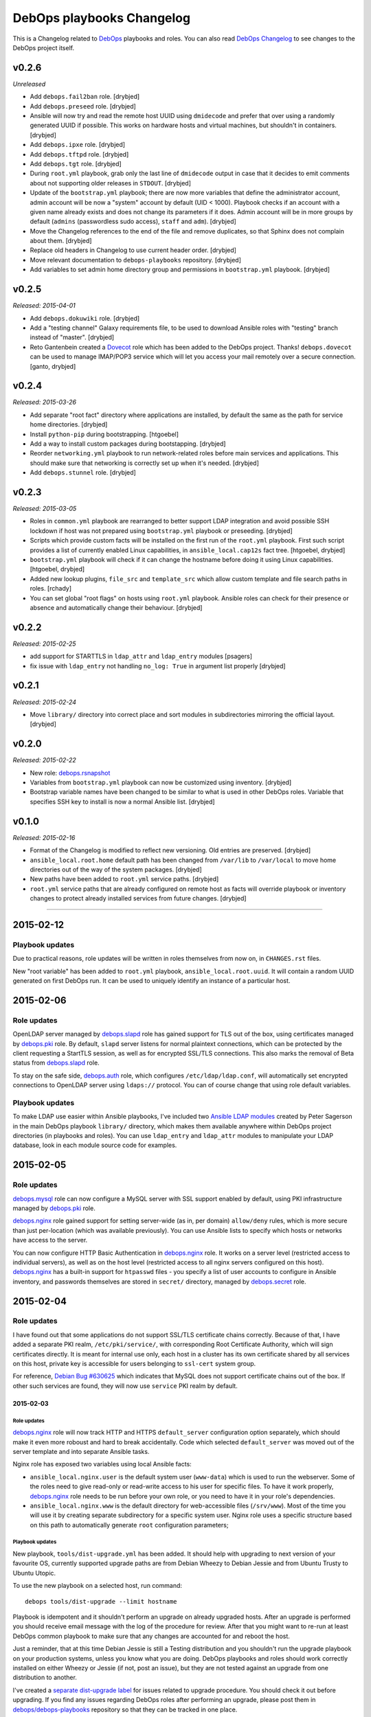 DebOps playbooks Changelog
==========================


This is a Changelog related to DebOps_ playbooks and roles. You can also read
`DebOps Changelog`_ to see changes to the DebOps project itself.

.. _DebOps Changelog: https://github.com/debops/debops/blob/master/CHANGELOG.md


v0.2.6
------

*Unreleased*

- Add ``debops.fail2ban`` role. [drybjed]

- Add ``debops.preseed`` role. [drybjed]

- Ansible will now try and read the remote host UUID using ``dmidecode`` and
  prefer that over using a randomly generated UUID if possible. This works on
  hardware hosts and virtual machines, but shouldn't in containers. [drybjed]

- Add ``debops.ipxe`` role. [drybjed]

- Add ``debops.tftpd`` role. [drybjed]

- Add ``debops.tgt`` role. [drybjed]

- During ``root.yml`` playbook, grab only the last line of ``dmidecode`` output
  in case that it decides to emit comments about not supporting older releases
  in ``STDOUT``. [drybjed]

- Update of the ``bootstrap.yml`` playbook; there are now more variables that
  define the administrator account, admin account will be now a "system"
  account by default (UID < 1000). Playbook checks if an account with a given
  name already exists and does not change its parameters if it does. Admin
  account will be in more groups by default (``admins`` (passwordless sudo
  access), ``staff`` and ``adm``). [drybjed]

- Move the Changelog references to the end of the file and remove duplicates,
  so that Sphinx does not complain about them. [drybjed]

- Replace old headers in Changelog to use current header order. [drybjed]

- Move relevant documentation to ``debops-playbooks`` repository. [drybjed]

- Add variables to set admin home directory group and permissions in
  ``bootstrap.yml`` playbook. [drybjed]

v0.2.5
------

*Released: 2015-04-01*

- Add ``debops.dokuwiki`` role. [drybjed]

- Add a "testing channel" Galaxy requirements file, to be used to download
  Ansible roles with "testing" branch instead of "master". [drybjed]

- Reto Gantenbein created a `Dovecot`_ role which has been added to the DebOps
  project. Thanks! ``debops.dovecot`` can be used to manage IMAP/POP3 service
  which will let you access your mail remotely over a secure connection.
  [ganto, drybjed]

v0.2.4
------

*Released: 2015-03-26*

- Add separate "root fact" directory where applications are installed, by
  default the same as the path for service home directories. [drybjed]

- Install ``python-pip`` during bootstrapping. [htgoebel]

- Add a way to install custom packages during bootstapping. [drybjed]

- Reorder ``networking.yml`` playbook to run network-related roles before main
  services and applications. This should make sure that networking is correctly
  set up when it's needed. [drybjed]

- Add ``debops.stunnel`` role. [drybjed]

v0.2.3
------

*Released: 2015-03-05*

- Roles in ``common.yml`` playbook are rearranged to better support LDAP
  integration and avoid possible SSH lockdown if host was not prepared using
  ``bootstrap.yml`` playbook or preseeding. [drybjed]

- Scripts which provide custom facts will be installed on the first run of
  the ``root.yml`` playbook. First such script provides a list of currently
  enabled Linux capabilities, in ``ansible_local.cap12s`` fact tree.
  [htgoebel, drybjed]

- ``bootstrap.yml`` playbook will check if it can change the hostname before
  doing it using Linux capabilities. [htgoebel, drybjed]

- Added new lookup plugins, ``file_src`` and ``template_src`` which allow
  custom template and file search paths in roles. [rchady]

- You can set global "root flags" on hosts using ``root.yml`` playbook.
  Ansible roles can check for their presence or absence and automatically
  change their behaviour. [drybjed]

v0.2.2
------

*Released: 2015-02-25*

- add support for STARTTLS in ``ldap_attr`` and ``ldap_entry`` modules [psagers]

- fix issue with ``ldap_entry`` not handling ``no_log: True`` in argument list
  properly [drybjed]

v0.2.1
------

*Released: 2015-02-24*

- Move ``library/`` directory into correct place and sort modules in
  subdirectories mirroring the official layout. [drybjed]

v0.2.0
------

*Released: 2015-02-22*

- New role: `debops.rsnapshot`_

- Variables from ``bootstrap.yml`` playbook can now be customized using
  inventory. [drybjed]

- Bootstrap variable names have been changed to be similar to what is used in
  other DebOps roles. Variable that specifies SSH key to install is now
  a normal Ansible list. [drybjed]

v0.1.0
------

*Released: 2015-02-16*

- Format of the Changelog is modified to reflect new versioning. Old entries are
  preserved. [drybjed]

- ``ansible_local.root.home`` default path has been changed from ``/var/lib``
  to ``/var/local`` to move home directories out of the way of the system
  packages. [drybjed]

- New paths have been added to ``root.yml`` service paths. [drybjed]

- ``root.yml`` service paths that are already configured on remote host as facts will
  override playbook or inventory changes to protect already installed services
  from future changes. [drybjed]

****

2015-02-12
----------

Playbook updates
~~~~~~~~~~~~~~~~

Due to practical reasons, role updates will be written in roles themselves from
now on, in ``CHANGES.rst`` files.

New "root variable" has been added to ``root.yml`` playbook,
``ansible_local.root.uuid``. It will contain a random UUID generated on first
DebOps run. It can be used to uniquely identify an instance of a particular
host.


2015-02-06
----------

Role updates
~~~~~~~~~~~~

OpenLDAP server managed by `debops.slapd`_ role has gained support for TLS out
of the box, using certificates managed by `debops.pki`_ role. By default,
``slapd`` server listens for normal plaintext connections, which can be
protected by the client requesting a StartTLS session, as well as for encrypted
SSL/TLS connections. This also marks the removal of Beta status from
`debops.slapd`_ role.

To stay on the safe side, `debops.auth`_ role, which configures
``/etc/ldap/ldap.conf``, will automatically set encrypted connections to
OpenLDAP server using ``ldaps://`` protocol. You can of course change that
using role default variables.

Playbook updates
~~~~~~~~~~~~~~~~

To make LDAP use easier within Ansible playbooks, I've included two
`Ansible LDAP modules`_ created by Peter Sagerson in the main DebOps playbook
``library/`` directory, which makes them available anywhere within DebOps
project directories (in playbooks and roles). You can use ``ldap_entry`` and
``ldap_attr`` modules to manipulate your LDAP database, look in each module
source code for examples.


2015-02-05
----------

Role updates
~~~~~~~~~~~~

`debops.mysql`_ role can now configure a MySQL server with SSL support enabled
by default, using PKI infrastructure managed by `debops.pki`_ role.

`debops.nginx`_ role gained support for setting server-wide (as in, per domain)
``allow/deny`` rules, which is more secure than just per-location (which was
available previously). You can use Ansible lists to specify which hosts or
networks have access to the server.

You can now configure HTTP Basic Authentication in `debops.nginx`_ role. It
works on a server level (restricted access to individual servers), as well as
on the host level (restricted access to all nginx servers configured on this
host). `debops.nginx`_ has a built-in support for ``htpasswd`` files - you
specify a list of user accounts to configure in Ansible inventory, and
passwords themselves are stored in ``secret/`` directory, managed by
`debops.secret`_ role.


2015-02-04
----------

Role updates
~~~~~~~~~~~~

I have found out that some applications do not support SSL/TLS certificate
chains correctly. Because of that, I have added a separate PKI realm,
``/etc/pki/service/``, with corresponding Root Certificate Authority, which
will sign certificates directly. It is meant for internal use only, each host
in a cluster has its own certificate shared by all services on this host,
private key is accessible for users belonging to ``ssl-cert`` system group.

For reference, `Debian Bug #630625`_ which indicates that MySQL does not
support certificate chains out of the box. If other such services are found,
they will now use ``service`` PKI realm by default.

2015-02-03
^^^^^^^^^^

Role updates
************

`debops.nginx`_ role will now track HTTP and HTTPS ``default_server``
configuration option separately, which should make it even more roboust and
hard to break accidentally. Code which selected ``default_server`` was moved
out of the server template and into separate Ansible tasks.

Nginx role has exposed two variables using local Ansible facts:

- ``ansible_local.nginx.user`` is the default system user (``www-data``) which
  is used to run the webserver. Some of the roles need to give read-only or
  read-write access to his user for specific files. To have it work properly,
  `debops.nginx`_ role needs to be run before your own role, or you need to
  have it in your role's dependencies.

- ``ansible_local.nginx.www`` is the default directory for web-accessible files
  (``/srv/www``). Most of the time you will use it by creating separate
  subdirectory for a specific system user. Nginx role uses a specific structure
  based on this path to automatically generate ``root`` configuration
  parameters;


Playbook updates
****************

New playbook, ``tools/dist-upgrade.yml`` has been added. It should help with
upgrading to next version of your favourite OS, currently supported upgrade
paths are from Debian Wheezy to Debian Jessie and from Ubuntu Trusty to Ubuntu
Utopic.

To use the new playbook on a selected host, run command::

    debops tools/dist-upgrade --limit hostname

Playbook is idempotent and it shouldn't perform an upgrade on already upgraded
hosts. After an upgrade is performed you should receive email message with the
log of the procedure for review. After that you might want to re-run at least
DebOps common playbook to make sure that any changes are accounted for and
reboot the host.

Just a reminder, that at this time Debian Jessie is still a Testing
distribution and you shouldn't run the upgrade playbook on your production
systems, unless you know what you are doing. DebOps playbooks and roles should
work correctly installed on either Wheezy or Jessie (if not, post an issue),
but they are not tested against an upgrade from one distribution to another.

I've created a `separate dist-upgrade label`_ for issues related to upgrade
procedure. You should check it out before upgrading. If you find any issues
regarding DebOps roles after performing an upgrade, please post them in
`debops/debops-playbooks`_ repository so that they can be tracked in one place.


2015-02-01
----------

Role updates
~~~~~~~~~~~~

Small updates in `debops.pki`_ role:

- previously Diffie-Hellman parameter regeneration meant that on each Ansible
  run contents of ``/etc/pki/`` directory would change. Because role creates
  a snapshot of ``/etc/pki/`` directory on any changes and sends it to Ansible
  Controller, if you keep your inventory and secrets in a ``git`` repository,
  it meant that your repository would constantly grow. Now `debops.pki`_ role
  will archive DH parameter files only the first time the snapshot file is
  created; subsequent snapshots will ignore them, and thus no changes will be
  recorded and snapshot file will not need to be archived, unless something
  else changes, for example certificates are added or updated.

- you can now disable or change the frequency of Diffie-Hellman parameter
  regeneration using inventory variables. Default frequency has been changed
  from ``daily`` to ``weekly``.


2015-01-31
----------

Playbook updates
~~~~~~~~~~~~~~~~

New playbook, ``root.yml`` has been added and part of the ``common.yml``
playbook has been moved there. This playbook is meant to prepare the system for
the rest of the DebOps roles by creating a set of base directories:

- a root directory for service home directories, by default ``/var/lib``
- a root directory for local data managed by the host, ``/srv``
- a root directory for backups, both automated and manual, ``/var/backups``

Paths to these directories are saved in Ansible local facts. Other DebOps roles
can then access them using ``ansible_local.root`` hierarchy, for example::

    role_home:   '{{ ansible_local.root.home   + "/role" }}'
    role_data:   '{{ ansible_local.root.data   + "/role" }}'
    role_backup: '{{ ansible_local.root.backup + "/role" }}'

Because of the way that Ansible manages dict variables,
``ansible_local.root.*`` local facts will be required on all hosts managed by
DebOps playbooks and roles - otherwise you need to specifically check for
existence of ``ansible_local`` and ``ansible_local.root`` variables before
using them to avoid errors about missing variables.

If you use DebOps playbooks, this should be handled for you automatically. If
you use DebOps roles separately, you can add an include of ``root.yml``
playbook to your set of playbooks and these facts should be created for you
automatically. ``root.yml`` does not need to be included in all your playbooks,
just in the first one at the beginning.

At the moment those variables are not used in any DebOps roles, that will
change over time after a period of testing.


2015-01-28
----------

Role updates
~~~~~~~~~~~~

`debops.reprepro`_ role is no longer a dependency of `debops.apt`_. Instead
it's configured like any other service, by adding a host to
``[debops_reprepro]`` host group. This allows you to create separate hosts with
different repositories if needed.

Default configuration of `debops.reprepro`_ role has 3 repositories:

- a backport repository configured for your installed release (for example on
  Debian Wheezy it will manage packages for ``wheezy-backports``). You can
  upload to this repository directly;

- a "staging" repository for your organization, ``<release>-<domain>-staging``.
  You can upload to this repository directly;

- a "production" repository for your organization, ``<release>-<domain>-prod``,
  this repository is currently managed manually from the ``reprepro`` user
  account. You can promote packages to it from ``-staging`` repository using
  ``reprepro pull`` command;

You can also enable mirrors of selected distributions as needed, which allows
you to use local APT mirror as a buffer between official repositories and your
servers, if you need it. To upload packages to repositories you can use
``dput`` command to upload ``*.changes`` files over HTTPS.

`debops.reprepro`_ role automatically manages its GnuPG repository keys and
makes snapshots of current keyring state which are then uploaded to Ansible
Controller's ``secret/`` directory. In case of a reinstall, role will reuse
already existing GnuPG keys if they are found on Ansible Controller.

There are many more configuration options prepared in `debops.reprepro`_,
I suggest that you read its ``defaults/main.yml`` file to see what's available.

Because of above changes, you need to separately add your local repositories in
`debops.apt`_ configuration variables. To make it easier, there is now
a separate list variable for APT key definitions (``apt_keys``, as well as
a way to add APT keys and repositories in a "delayed" way - instead of
configuring your own repository immediately on first install, which could
result in an error if repository is not yet set up, you can add configuration
in separate set of ``apt_{keys,sources}_delayed`` variables which will be used
only after `debops.apt`_ role had configured a host once.

Another small change in `debops.apt`_ is modification of conditional package
installations - instead of separate ``apt`` module calls, packages are enabled
dynamically during Ansible run using ``set_fact`` module. `debops.apt`_ will
now also correctly distinguish Debian and Ubuntu firmware packages which are
named differently between those two distributions.


2015-01-21
----------

Role updates
~~~~~~~~~~~~

Webserver status page has been enabled by default in `debops.nginx`_, it's
accessible on ``/nginx_status`` location, initially only from localhost
addresses (from the webserver itself). You can add additional IP addresses or
CIDR ranges using separate list, ``nginx_status``.

Fix for `CVE-2013-4547`_ has been removed from the server template, since the
issue has already been mitigated in Debian.


2015-01-20
----------

Role updates
~~~~~~~~~~~~

`debops.gitlab_ci`_ role has been updated to support `GitLab CI`_ 5.4, with
GitLab 7.7 providing authorization based on OAuth. Due to the changes in GitLab
CI itself, some configuration variables have been changed - check the role
defaults for new ones (mainly, you can define only 1 GitLab instance to connect
to).

`debops.users`_ role has been slightly clenaed up and ``root``-proofed - it
shouldn't make an error if you are connecting to your hosts directly as
``root`` account anymore. Role uses ``default(omit)`` filter in its tasks,
which means that DebOps now requires Ansible >= 1.8 for correct operation.

New playbook plugins
~~~~~~~~~~~~~~~~~~~~

`Hartmut Goebel`_ created a small lookup plugin, ``with_lists``, which alows
you to use lists of items as "items" themselves, see an example in the
`with_lists plugin`_. Thanks!


2015-01-18
----------

Role updates
~~~~~~~~~~~~

`debops.gitlab`_ role has been finally rewritten. Lots of important changes:

- support for `GitLab`_ 7.7 out of the box, even before official release ;)

- new home directory, ``/var/local/git/``, you might want to reinstall your
  GitLab instance from scratch or take care with moving your old instance files
  to new location;

- role does not depend on configuration file hashes anymore, updates should be
  much easier to perform and support for new versions should be included in
  a more timely manner;

- ``debops.gitlab`` will configure a daily backup of the application data to
  ``/var/backups/gitlab/``, backup files older than a week should be
  automatically cleaned up;

- new GitLab install uses a random password stored in the DebOps ``secret/``
  directory instead of the official password. Default admin account will have
  an email address in your domain instead of ``admin@example.com``, so random
  bounced mails shouldn't be a problem anymore;

Playbook updates
~~~~~~~~~~~~~~~~

``bootstrap.yml`` playbook gained new tasks which can be used to set hostname
and domain on a given host. You can define ``bootstrap_hostname`` or
``bootstrap_domain`` variables in inventory and Ansible will try to enforce
these settings on a given host as well as in ``/etc/hosts``. This functionality
makes the ``tools/fqdn.yml`` playbook redundant, so it's removed.

2015-01-13
----------

Happy New Year 2015!

PKI rewrite
~~~~~~~~~~~

I've worked on `debops.pki`_ role since December, holiday season delayed it
slightly, but finally it is here. :-)

New PKI infrastructure in DebOps is designed around creating and managing
Certificate Authorities on the Ansible Controller, inside ``secret/`` directory
managed by `debops.secret`_, signing Certificate Requests generated by remote
hosts and sending back certificates. There's 1 Root CA certificate you need to
import into your browser or host certificate store and after that, all other
servers should show up in your browser as accepted automatically.

You can also very easily copy your own certificates signed by an external CA,
with private keys if needed, to your servers using a set of directories in the
``secret/`` directory.

Several roles which depended on the old `debops.pki`_ role have been now
updated as well and take advantage of functionality present in the new PKI
infrastructure. These roles are:

- `debops.nginx`_
- `debops.postfix`_
- `debops.postgresql`_
- `debops.boxbackup`_

If you use any of these roles in your infrastructure, take care to make sure
that your certificates are moved into new directory structure and configuration
is updated as needed.

If there are any questions regarding new PKI and how to use it, feel free to
ask them on the IRC channel or on the mailing list.


2014-12-23
----------

Role updates
~~~~~~~~~~~~

`debops.users`_ role can now set or update user passwords (by default no
passwords are set).

`debops.ntp`_ role has gained support for ``ntpd`` daemon, thanks to
`RedRampage`_. Because of the issues with role dependency variables and Jinja,
access to NTP service through firewall is now controlled by a separate
variable, ``ntp_firewall_access``. By default, remote access is disabled.


2014-12-05
----------

New roles
~~~~~~~~~

- `debops.salt`_ role allows you to install and configure `Salt`_ Master
  service. You can use this to create Salt control host to which other hosts
  (Salt Minions) can connect to. At the moment configuration is very basic,
  Salt master will automatically listen to IPv6 connections and firewall will
  be configured to accept connections on default ports.

Role updates
~~~~~~~~~~~~

Salt Minion preseeding has been added in `debops.apt`_ (current Debian Preseed
configuration is there, will be moved in the future to separate role),
`debops.lxc`_ and `debops.openvz`_ roles. Automatic minion installation is
disabled by default and can be enabled separately for each "mode" - Debian
Preseed postinst script in case of physical hosts or KVM virtual machines, LXC
template script for LXC containers, OpenVZ bootstrap script for OpenVZ
containers. After installation, ``salt-minion`` will try to connect to ``salt``
host, so make sure that it's present in your DNS configuration for best
results.

2014-12-03
----------

Role updates
~~~~~~~~~~~~

Continuing the `GitLab`_ revamp, `debops.gitlab_ci_runner`_ role has also been
refactored and is unfortunately not compatible with the previous version,
reinstall of the nost is recommended.

Runner home directory has been moved to ``/var/local/`` directory, most of role
dependencies have been dropped and role now needs less upkeep than before. You
can read about changes in `latest commit`_.

2014-12-02
----------

`DebOps mailing list`_ has been moved to `groups.io`_.

Role updates
~~~~~~~~~~~~

`debops.gitlab_ci`_ role has been significantly refactored. Due to bug in
GitLab CI 5.0 at the moment this version cannot be installed, so I decided to
use this opportunity to make some deep changes in the role. GitLab CI home has
been moved to ``/var/local/gitlab-ci/`` directory, and various tasks related to
updating the application have been streamlined. You can read more information
about various changes in the `commit message`_.

2014-12-01
----------

`Hartmut Goebel`_ has joined DebOps team and wrote an excellent guide for using
DebOps scripts and playbooks with Vagrant on single and multiple hosts. It's
available in `debops/examples`_ repository.

Role updates
~~~~~~~~~~~~

All DebOps roles again use Ansible `devel` branch on Travis CI for tests.

`debops.debops`_ role has been rewritten and updated to support current project
installation method. By default only DebOps scripts will be installed system
wide, but you can also install playbooks and roles to `/usr/local` by setting
a variable. Dependency on `debops.ansible`_ role has been dropped and that role
will be removed in the future. You can install Ansible from a Debian repository
or by providing your own ``.deb`` package.

`RedRampage`_ has provided a failover code for `debops.dhcpd`_ role which
should help set up failover DHCP servers. Thanks!

Several DebOps roles had a small fixes related to ``ansible-playbook --check``
command, which can now be used to check for possible changes before applying
them on the remote hosts. Due to bugs in older Ansible versions this
functionality works correctly on Ansible 1.8+ or current ``devel`` branch.

2014-11-27
----------

Role updates
~~~~~~~~~~~~

Support for management of SSH host fingerprints in ``/etc/ssh/ssh_known_hosts``
(via `debops.sshd`_ role) and ``/root/.ssh/known_hosts`` on OpenVZ hosts (via
`debops.openvz`_ role) has been redesigned and no longer uses ``assemble``
Ansible module. Instead, Ansible checks already present fingerprints and adds
new ones if they are not present in the files. This helps better obfuscate
scanned hosts, which previously could be inferred from filenames of parts
assembled earlier.

Instances of ``with_items`` using multiple lists in a few roles have been
replaced with ``with_flattened`` which works better in new release of Ansible,
1.8+.

`debops.openvz`_ role has been slightly updated and redundant configuration of
``ferm`` and ``sysctl``, already configured by `debops.ferm`_ role, has been
dropped to prevent duplication.

2014-11-26
----------

Role updates
~~~~~~~~~~~~

`debops.nginx`_ role will now preserve the status for ``default_server`` of
a particular configuration file in case that another instance of the role is
added in the Ansible run. Saved local fact about which server is the default
one will take precedence over automatically calculated setting.

If ``nginx`` role notices that Ansible local facts are missing, it will remove
all files and symlinks from ``/etc/nginx/sites-enabled/`` directory. This
should happen in two instances - either ``nginx`` is configured for the first
time, or ``/etc/ansible/facts.d/nginx.fact`` file has been removed. In that
case all active config symlinks will be removed to prevent accidental errors
from some old, not regenerated configuration files.

2014-11-25
----------

New roles
~~~~~~~~~

- `debops.hwraid`_ is a role that configures access to `HWRaid`_ package
  repository and installs packages for recognized RAID storage arrays connected
  to your hosts. It can be used to quickly and easily setup basic monitoring
  for your storage - many packages contain automated scripts which send mail to
  ``root`` account in case of issues with RAID.

Role updates
~~~~~~~~~~~~

`debops.auth`_ role will now manage ``/etc/ldap/ldap.conf`` configuration file.
By default, LDAP server on local domain is set up (currently without any
encryption, so treat this as experimental feature and don't use it in
production) with local domain specified as BaseDN. you can change this in role
default variables.

DebOps will automatically configure ``hidepid=2`` option in ``/proc``
filesystem on selected hosts (hardware servers and fully virtualized VMs),
using `debops.console`_ role. This functionality hides other users' process
information for unprivileged accounts. A separate system group, ``procadmins``
has been reserved for monitoring services and users that need full access to
the ``/proc`` filesystem.

2014-11-24
----------

New roles
~~~~~~~~~

- `debops.slapd`_ role manages OpenLDAP server, ``slapd``. At the moment role
  is in beta stage - currently there is no SSL encryption available, no
  backup/restore scripts and no replication. But role installs a few useful
  scripts and ``slapd`` management is done using custom Ansible modules.
  Deeper integration between OpenLDAP and other DebOps services will be created
  in the future.

Role updates
~~~~~~~~~~~~

Because of recent changes in `debops.tcpwrappers`_ role I decided to make the
ferm rules concenring SSH access more strict. From now on, ``iptables`` will
check new SSH connections over period of 1 hour, if more than 3 new connections
from 1 IP address are attempted during that time, and address is not in the
whitelist, it will be blocked for 2 hours, with each new connection attempt
resetting the timer. All this is now configurable in `debops.sshd`_  and
`debops.ferm`_ roles.

Thanks to `htgoebel's suggestion`_ I was able to refactor Postfix hash tables
management. They are now generated from all ``*.in`` files in current
directory, which means that other Ansible roles or even other scripts can put
their own files in ``/etc/postfix/hash_*/`` directories and if they are named
with ``*.in`` extension, their corresponding ``*.db`` files will be created
automatically. Thanks to that, `debops.postfix`_ role now generates tables from
templates using ``with_fileglob`` instead of static lists of templates, which
makes the process of adding new tables if necessary much easier.

2014-11-22
----------

Role updates
~~~~~~~~~~~~

You can now specify default value for entries in `debops.tcpwrappers`_ role,
using ``item.default`` key. If this key is specified, and ``item.clients`` is
not present or is empty, default value will be used instead. Specify ``'ALL'``
to allow connections from any host.

Consequently, `debops.sshd`_ role now will allow connections from any host by
default in ``/etc/hosts.allow``. If you previously used a list of hosts using
``sshd_*_allow``, your configuration shouldn't be affected.

2014-11-20
----------

Role updates
~~~~~~~~~~~~

`debops.ifupdown`_ will now check if previous network configuration in
``/etc/network/interfaces`` was using static IP addresses, which indicates that
DHCP is not available on the network. In that case, a basic static IPv4
interface configuration will be used with information gathered by Ansible to
setup a default network interface. This should prevent sudden loss of
communication in cases where hosts are configured statically.

Playbook updates
~~~~~~~~~~~~~~~~

``tools/hostname.yml`` playbook has been renamed to ``tools/fqdn.yml`` and can
get the new hostname and domain from ``fqdn`` variable defined in inventory,
which is less awkward to use than renaming the host in inventory file directly.

2014-11-19
----------

Role updates
~~~~~~~~~~~~

Network forwarding configuration in ``iptables`` has been moved from
`debops.kvm`_, `debops.lxc`_ and `debops.subnetwork`_ roles into `debops.ferm`_
to avoid duplication. This will also result in forwarded network interfaces
being able to accept Router Advertisements and configure their IPv6 addresses
using SLAAC. In short, easier network configuration.

`Hartmut Goebel`_ has provided a set of `Raspbian`_ APT repositories for
`debops.apt`_ role, thanks! Unfortunately, at the moment Ansible does not
correctly recognize Raspian as a separate distribution which prevents automatic
source selection, but there are workarounds.

Because of the recent Debian Jessie freeze, DebOps project is starting
preparations for full Jessie support, both as a standalone install, as well as
an upgrade from Wheezy.

All `debops.ferm`_ configuration files had changed ownership from
``root:root`` to ``root:adm`` which is the default in Debian. This change
should prevent back-and-forth changes of ownership after system has been
upgraded, which forces ``ferm`` files to change ownership to ``root:adm``.

Some APT configuration files in `debops.apt`_ role have been renamed to avoid
conflicts with existing files during the upgrade, this should prevent
``debconf`` questions about replacing modified configuration files.

Both `debops.apt`_ and `debops.lxc`_ roles now support
``ansible_distribution_release`` in ``'release/sid`` format, which lets DebOps
function correctly on Jessie during the freeze. There might be other roles
which need to be updated to support this syntax, they will be fixed later.

`debops.auth`_ role now uses full templates instead of ``lineinfile`` module to
configure ``sudo`` and ``su`` admin access. This should prevent ``debconf``
asking about modifications in ``/etc/pam.d/su`` (which is now diverted), and
lets ``sudo`` have more configuration options for ``admins`` group.

Playbook updates
~~~~~~~~~~~~~~~~

New playbook, ``tools/hostname.yml`` can be used to change the hostname and
FQDN of a host to those defined in Ansible inventory (and yes, you can do
multiple hosts at once). It's advised to not do it after services have been
configured, since some of them may rely on the correct FQDN defined in DNS. If
you use DHCP to automatically configure DNS (for example with ``dnsmasq``,
rebooting the host after chaning the hostname should ensure that the new FQDN
is correct.

2014-11-13
----------

Role updates
~~~~~~~~~~~~

`debops.postfix`_ role will now correctly work on hosts without FQDN
configured. On these hosts, Postfix will automatically override its configured
capabilities and enable local mail delivery, mail will be originating from the
host instead of the domain. Postfix role will also no longer modify
``/etc/hosts`` to rewrite IPv6 ``localhost`` address, it seems that the
annoying warning in the mail log about unknown connection source has been
fixed.

`debops.dnsmasq`_ role has been completely rewritten and now supports multiple
network interfaces and IPv6, among other things. It requires ``ipaddr()``
filter plugin to work, but thanks to that it can automatically configure
services based on IP addresses configured on specified interface - no more
separate IP subnet configuration is needed. Role now also creates more
fine-grained CNAME records and has more configuration options.
And it's out of beta! :-)

Playbook updates
~~~~~~~~~~~~~~~~

Old 'debops.nat' role has been obsoleted by `debops.subnetwork`_ and removed
from ``ansible-galaxy`` requirements file. It will also be removed from GitHub
and Ansible Galaxy in the future. Also, `debops.radvd`_ has been added to the
requirements.

Virtualization playbook has been modified and roles that previously
automatically configured internal network and DNS services have been removed
from KVM and LXC plays (yes, this will change instllation procedures in the
docs, which are not yet updated). New playbook, 'networking.yml' has been added
where you will find all network-related plays, like subnet creation and
management (via ``debops.subnetwork`` and DHCP/DNS management.

2014-11-07
----------

New roles
~~~~~~~~~

`debops.subnetwork`_ is a replacement for old `debops.nat`_ role, with many
improvements. You can create a bridge interface with local network behind it
for virtual machines, or even switch to a real Ethernet interface for your
physical hosts. You can create both an IPv4 network, which will be
automatically configured behind NAT, and an IPv6 network (with multiple
prefixes). `debops.subnetwork`_ is not yet part of the main playbook, it will
replace the old NAT role when ``dnsmasq`` role is updated to support it.

Role updates
~~~~~~~~~~~~

Because of the changes related to new networking, some code in `debops.lxc`_, `debops.kvm`_ and `debops.nat`_ had to be moved around. Specifically, parts of the firewall and sysctl settings related to the LAN interface were moved into `debops.subnetwork`_ role and parts of the forwarding configuration to external and internal networks were added respectively to LXC and KVM roles.

2014-11-05
----------

New playbooks
~~~~~~~~~~~~~

New playbook has been added, ``net/ipv6/6to4.yml``. This playbook configures
`6to4 tunnel`_ interface on a host with public IPv4 address and allows you to
easily connect to IPv6 network. To do that, you need to put a host in
``[debops_6to4]`` group. Afterwards, you can run the playbook using ``debops``
script::

  debops net/ipv6/6to4 -l host

This is first step towards transition to playbooks placed in subdirectories.
These playbooks will probably work correctly only with ``debops`` script, which
automatically generates ``ansible.cfg`` with correct configuration parameters.
To use these playbooks standalone, you will need to create your own
``ansible.cfg`` and include in it paths to DebOps roles and plugins.

Role updates
~~~~~~~~~~~~

You can now configure custom `ferm`_ rules using a ``custom`` template in
`debops.ferm`_. New ``ferm_*_rules`` variables allow you to create rules in
``/etc/ferm/ferm.d/`` directory which can configure tables and chains other
than ``INPUT``.

2014-11-04
----------

New roles
~~~~~~~~~

Finally, it's time to start bringing out new toys. :-) For starters,
`debops.radvd`_ role, which installs and lets you configure ``radvd``, IPv6
Router Advertisement daemon. It will be used in future IPv6 router roles.

Playbook updates
~~~~~~~~~~~~~~~~

``ipaddr()`` filter has been rewritten again and it works now correctly with
lists of values. Filter was completely refactored internally and its output
should be now consistent with expectations. Hopefully for the last time.

2014-11-02
----------

Playbook updates
~~~~~~~~~~~~~~~~

More fixes in filters! ``split()`` filter will now handle incorrect input
values gracefully and return them in a list, since output is usually expected
to be a list. If a string cannot be split by specified separator, whole string
will be returned in a list.

``ipaddr('6to4')`` filter has been updated to not convert private IPv4
addresses, since their behaviour is unspecified, this way Ansible can easily
determine if a given IPv4 address can be used in ``6to4`` tunnel.

``6to4`` query will also now return proper ``::/48`` subnet instead of a single
IPv6 address, this way a subnet can be further manipulated to for example split
it into smaller ``::/64`` subnets.

New ``ipaddr()`` query type has been added - you can now specify positive or
negative numbers in a query, for example ``{{ '192.168.0.1/24' | ipaddr('-1') }}``
will return last IPv4 address from a specified subnet. It's an easy way to
define DHCP dynamic ranges in ``dnsmasq`` configuration.

New filter, ``ipsubnet()`` has been added. It lets you manipulate IPv4 and IPv6
subnets; given a subnet and CIDR prefix you can check the number of subnets
that it can be divided into, adding an index number to the query lets you get
a specific subnet. You can also check the biggest subnet an address can be in
by specifying the smallest prefix you're interested in.

You can now pass a list to ``ipaddr()`` filter and it will return only items
that pass specified criteria, for example returns only list of IP addresses and
subnets by default, or only IPv6 addresses and subnets, etc. It's not yet 100%
correct all the time and not all queries work (or make sense in this context).

2014-10-31
----------

Playbook updates
~~~~~~~~~~~~~~~~

New filter, ``split()`` has been added into filter plugins. It lets you split
strings into a list on a specified separator (by default, space). I'm amazed it
hasn't been included yet in core Ansible. :-) ``split()`` filter has been
written by Tim Raasveld and is included with his blessing, thanks!

``ipaddr()`` filter will from now on correctly handle false values like
``False`` and ``""`` by returning ``False`` when encountered. It also gained
new query type, ``'6to4'`` which lets you convert public IPv4 addresses into
`6to4`_ IPv6 addresses or check if a specified IPv6 address/network is in
``2002::/16`` address range.

2014-10-28
----------

Role updates
~~~~~~~~~~~~

APT repository management in `debops.apt`_ role has been rewritten. Now role
supports multiple APT mirrors, as well as custom lists of repositories
dependent on the current distribution (repository lists for Debian and Ubuntu
are included). Configuration of default APT repositories has been moved from
a separate config file in ``/etc/apt/sources.list.d/`` directly to
``/etc/apt/sources.list``, original configuration file is preserved using
``dpkg-divert``. Additionally, if `debops.apt`_ cannot recognize current
distribution, it won't modify the default ``sources.list`` file, this can also
be enforced manually if needed.

2014-10-17
----------

Role updates
~~~~~~~~~~~~

Many more roles have now partial or full tests on `Travis-CI`_, more to come.

Default version of `Etherpad`_ installed by `debops.etherpad`_ role has been
changed from ``1.4.0`` to ``develop``, because current stable release does not
recognize new ``npm`` installed in Debian. It will be switched to the next
stable release when it's available.

Because of the recent IPv6 changes in `debops.nginx`_, management of ``nginx``
configuration and daemon had to be changed slightly. Role will try to
automatically pick a sane server as the "default server", if none are marked as
one, due to ``ipv6only=off`` parameter tied to ``default_server`` parameter.
Another added functionality is full nginx server restart when configuration
symlinks in ``/etc/nginx/sites-enabled/`` directory are added or removed - this
should help with requirement to restart the service on interface changes.

Default admin username and SSH keys are now exposed as ``defaults/`` variables
in `debops.openvz`_ role; SSH keys are also sourced from ``ssh-agent`` instead
of directly from the ``~/.ssh/id_rsa.pub`` file.

2014-10-10
----------

Playbook updates
~~~~~~~~~~~~~~~~

`Maciej Delmanowski`_ wrote a set of custom filter plugins for Ansible which
let you manipulate IPv4 and IPv6 addresses. You can test if a string is a valid
IP address or convert them between various formats.

2014-10-09
----------

Role updates
~~~~~~~~~~~~

IPv6 firewall has been enabled by default in `debops.ferm`_ after all roles
that configure ``ferm`` directly had their configuration files fixed to support
both ``iptables`` and ``ip6tables`` commands.

`debops.boxbackup`_ has been finally converted from a "common" role (run from
``common.yml`` playbook) to a group-based role. First host in
``debops_boxbackup`` will be configured as the BoxBackup server and the rest
will be set up as its clients.

2014-10-07
----------

Role updates
~~~~~~~~~~~~

`debops.ferm`_ role is now IPv6-aware and can generate rules for ``iptables``
and ``ip6tables`` at the same time. The way you use the role as a dependency
hasn't changed at all, so if you use dependent variables in your roles, you
should be fine. However, because some roles are managing their firewall rules
by themselves, IPv6 support is disabled by default - this will change when all
roles are updated to be IPv6-aware.

`debops.nginx`_ also gained support for IPv6 and will now listen for
connections on both types of networks by default. If you have an already
running nginx server, it will require manual restart for the new configuration
to take effect.

2014-10-05
----------

All role README files have been converted to reStructuredText format.
Unfortunately, `Ansible Galaxy`_ does not support ``README.rst`` files at this
time, so role information cannot be udpated there.

2014-10-02
----------

Role updates
~~~~~~~~~~~~

`debops.nginx`_ role has been updated. Most changes are either cleanup (change
names of some internal role files, remove unused redundant variables, etc.).

``/etc/nginx/http-default.d/`` directory has been renamed to
``/etc/nginx/site-default.d/`` which hopefully better shows the purpose of this
directory in relation to nginx server configuration. Old directories haven't
been removed; if you use it, you will need to move the configuration files
manually.

Support for ``map { }`` configuration sections has been added. It works
similarly to upstreams and servers, that means you can define your maps in
hashes and enable them using ``nginx_maps`` list. More information about
`nginx map module`_ can be found at the nginx website.

You can now remove configuration of servers, upstreams and maps from hosts by
adding ``delete: True`` to the configuration hashes.

Old remnants of the ``fastcgi_params`` configuration files are now
automatically removed by the nginx role. This is the second step of the switch
from custom to stock configuration file. Task which removes these old files
will be removed in the future.

2014-09-29
----------

"{{ lookup('file','~/.ssh/id_rsa.pub) }}" considered harmful
~~~~~~~~~~~~~~~~~~~~~~~~~~~~~~~~~~~~~~~~~~~~~~~~~~~~~~~~~~~~

The lookup above is common thruought Ansible playbooks and examples, and it is
used as a prime method of accessing SSH public keys of current account on
Ansible Controller host to, for example, install them on remote hosts using
``authorized_key`` Ansible module.

However, this is by no means a portable solution. Users can have public SSH key
files with completely different names, or don't even have them at all and
instead use other means of SSH authentication, like GPG keys or smartcards.

Because of that, I'm changing the way that SSH public keys will be accessed by
default in DebOps. For now, only ``playbooks/bootstrap.yml`` playbook will be
updated (this playbook is used to bootstrap new hosts and get them ready for
Ansible management), changes in other roles will come later. I hope that
authors of other roles will follow suit.

New way of accessing SSH keys will use SSH agent (or its alternatives): instead
of accessing the keys directly, Ansible will request a list of currently
enabled public keys from the SSH agent using ``"{{ lookup('pipe','ssh-add -L') }}"``
lookup. Because that lookup can return an empty value which will not create an
error, you want to safeguard against that in a key configuration task using
``failed_when:`` condition. Look in ``playbooks/bootstrap.yml`` to see how it's
used with ``authorized_key`` task.

2014-09-22
----------

inventory.secret is renamed to secret
~~~~~~~~~~~~~~~~~~~~~~~~~~~~~~~~~~~~~

If you use DebOps, or at least some roles from it, you probably are familiar
with `debops.secret`_ role, which makes handling sensitive and confidental
data easier within Ansible playbooks and roles. I'm mentioning this because
``secret`` variable is used thruought the DebOps project and this change will
be significant - that's why I want to do it right away instead of changing the
role suddenly some time down the line.

Previously `debops.secret`_ role created directory for secrets adjacent to the
Ansible inventory directory. Because it was assumed that inventories are kept
in the same directory, `debops.secret`_ automatically took the name of the
inventory directory and appended ``.secret`` suffix to it, making the resulting
directory ``inventory.secret/``.

Now, because each DebOps project lives in its own directory, this feature is no
longer needed. Additionally in the current state secret directory is kind of
a show stopper, interfering for example with ``<Tab>``-completion. Because of
that, I'm changing the "formula" to instead just use the ``secret/`` directory
by default. It will be still created beside the ``inventory/`` directory.

All DebOps scripts will be updated at the same time, and should work with new
directory name. However, existing directories will need to be renamed manually,
otherwise DebOps might create new certificates, passwords, etc.

``inventory.secret`` directory becomes ``secret``.

If you use ``debops-padlock`` script, then ``.encfs.inventory.secret``
directory becomes ``.encfs.secret``.

2014-09-21
----------

Role updates
~~~~~~~~~~~~

* `debops.postfix`_ has been cleaned up, all Ansible tasks have been rewritten
  from "inline" syntax to YAML syntax. Task conditions have been rearranged,
  now almost all of them can be found in ``tasks/main.yml`` file instead of in
  the file that are included.

* The way that `Postfix`_ configuration files (``main.cf`` and ``master.cf``)
  are created by Ansible has been changed - instead of templating individual
  pieces on the remote servers and assembling them to finished files,
  configuration file templates are generated on Ansible Controller from parts
  included by Jinja and then templated on the servers as a whole. This makes
  the process much faster and easier to manage.

* Postfix role has gained a new capability, ``archive``. If it's enabled, each
  mail that passes through the SMTP server is blind carbon-copied to a separate
  archive mail account on local or remote SMTP server. This function is
  configured automatically by the role, but can be modified using inventory
  variables. Archive account and/or archive server need to be configured
  separately by the system administrator.

2014-09-19
----------

Role updates
~~~~~~~~~~~~

* `debops.postfix`_ role has gained support for `SMTP client SASL authentication`_,
  in other words the ability to send mail through remote relay MX hosts with
  client authentication, like public or commercial SMTP servers. You can either
  configure one username/password pair for a specified relayhost, or enable
  sender dependent authentication and specify relayhost, user and password for
  each sender mail address separately. Passwords are never stored in the
  inventory; instead Postfix role uses `debops.secret`_ role to store user
  passwords securely.

2014-09-18
----------

Role updates
~~~~~~~~~~~~

* `debops.kvm`_ role has been cleaned up from old and unused code, tasks were
  put in order and list of administrator accounts that should have access to
  ``libvirt`` group changed name from ``auth_admin_accounts`` to ``kvm_admins``
  (Ansible account is enabled automatically).

* `debops.lxc`_ role has been updated with changes to the LXC 1.0.5 package
  from Debian Jessie (some package dependencies and build requirements were
  changed). You can read more in the `lxc package changelog`_.

2014-09-17
----------

Playbook updates
~~~~~~~~~~~~~~~~

* You can now disable early APT cache update using ``apt_update_cache_early``
  variable from `debops.apt`_ role. This is useful in rare case when your APT
  mirror suddenly catches fire, and you need to switch to a different one using
  Ansible.

Role updates
~~~~~~~~~~~~

* `debops.ferm`_ role has gained new list variable,
  ``ferm_ansible_controllers``, which can be used to configure CIDR hostnames
  or networks that shouldn't be blocked by ssh recent filter in the firewall. This
  is useful in case you don't use DebOps playbook itself, which does that
  automatically. In addition, `debops.ferm`_ saves list of known Ansible
  Controllers using local Ansible facts, and uses it to enforce current
  configuration.

* similar changes as above are now included in `debops.tcpwrappers`_ role, you
  can specify a list of Ansible Controllers in
  ``tcpwrappers_ansible_controllers`` list variable.

* `Debian bug #718639`_ has been fixed which results in changes to serveral
  configuration files, including ``/etc/nginx/fastcgi_params`` and inclusion of
  a new configuration file ``/etc/nginx/fastcgi.conf``. `debops.nginx`_ role
  will now check the version of installed ``nginx`` server and select correct
  file to include in PHP5-based server configuration.

2014-09-14
----------

* Start of a new, separate changelog for DebOps_ playbooks and roles. This is
  a continuation of `previous Changelog`_ from `ginas`_ project.

* all DebOps roles have been moved to `Ansible Galaxy`_ and are now available
  via ``ansible-galaxy`` utility directly. You can also browse them on the
  `DebOps Galaxy page`_

New roles
~~~~~~~~~

* `debops.elasticsearch`_ is a role written to manage `Elasticsearch`_
  clusters, either standalone or on multiple hosts separated and configured
  using Ansible groups. Author: `Nick Janetakis`_.

* `debops.golang`_ role can be used to install and manage `Go language`_
  environment. By default it will install packages present in the distribution,
  but on Debian Wheezy a backport of ``golang`` package from Debian Jessie can
  be automatically created and installed.

Role updates
~~~~~~~~~~~~

* `debops.ruby`_ role has changed the way how different Ruby versions can be
  selected for installation. By default, ``ruby_version: 'apt'`` variable tells
  the role to install any Ruby packages available via APT (by default 1.9.3
  version will be installed on most distributions). If you change the value of
  ``ruby_version`` to ``'backport'``, a backported Ruby 2.1 packages will be
  created if not yet available, and installed.

* Also in `debops.ruby`_, ``rubygems-integration`` package is installed
  separately from other packages and can be disabled using
  ``ruby_gems_integration: False`` variable (this option was required for
  backwards compatibility with `Ubuntu 12.04 LTS (Precise Pangolin)`_
  distribution).

.. _6to4: https://en.wikipedia.org/wiki/6to4
.. _6to4 tunnel: https://en.wikipedia.org/wiki/6to4
.. _Ansible Galaxy: https://galaxy.ansible.com/
.. _Ansible LDAP modules: https://bitbucket.org/psagers/ansible-ldap
.. _commit message: https://github.com/debops/ansible-gitlab_ci/commit/64eb393569267f4eebd9264580d9c1fa22dc32e0
.. _CVE-2013-4547: https://security-tracker.debian.org/tracker/CVE-2013-4547
.. _Debian Bug #630625: https://bugs.debian.org/cgi-bin/bugreport.cgi?bug=630625
.. _Debian bug #718639: https://bugs.debian.org/cgi-bin/bugreport.cgi?bug=718639
.. _debops.ansible: https://github.com/debops/ansible-role-ansible/
.. _debops.apt: https://github.com/debops/ansible-apt/
.. _debops.auth: https://github.com/debops/ansible-auth/
.. _debops.boxbackup: https://github.com/debops/ansible-boxbackup/
.. _debops.console: https://github.com/debops/ansible-console/
.. _debops/debops-playbooks: https://github.com/debops/debops-playbooks/
.. _debops.debops: https://github.com/debops/ansible-debops/
.. _debops.dhcpd: https://github.com/debops/ansible-dhcpd/
.. _debops.dnsmasq: https://github.com/debops/ansible-dnsmasq/
.. _debops.elasticsearch: https://github.com/debops/ansible-elasticsearch
.. _debops.etherpad: https://github.com/debops/ansible-etherpad/
.. _debops/examples: https://github.com/debops/examples/
.. _debops.ferm: https://github.com/debops/ansible-ferm/
.. _debops.gitlab_ci_runner: https://github.com/debops/ansible-gitlab_ci_runner/
.. _debops.gitlab_ci: https://github.com/debops/ansible-gitlab_ci/
.. _debops.gitlab: https://github.com/debops/ansible-gitlab/
.. _debops.golang: https://github.com/debops/ansible-golang
.. _debops.hwraid: https://github.com/debops/ansible-hwraid/
.. _debops.ifupdown: https://github.com/debops/ansible-ifupdown/
.. _debops.kvm: https://github.com/debops/ansible-kvm/
.. _debops.lxc: https://github.com/debops/ansible-lxc/
.. _debops.mysql: https://github.com/debops/ansible-mysql/
.. _debops.nat: https://github.com/debops/ansible-nat/
.. _debops.nginx: https://github.com/debops/ansible-nginx/
.. _debops.ntp: https://github.com/debops/ansible-ntp/
.. _debops.openvz: https://github.com/debops/ansible-openvz/
.. _debops.pki: https://github.com/debops/ansible-pki/
.. _debops.postfix: https://github.com/debops/ansible-postfix/
.. _debops.postgresql: https://github.com/debops/ansible-postgresql/
.. _debops.radvd: https://github.com/debops/ansible-radvd/
.. _debops.reprepro: https://github.com/debops/ansible-reprepro/
.. _debops.rsnapshot: https://github.com/debops/ansible-rsnapshot/
.. _debops.ruby: https://github.com/debops/ansible-ruby
.. _debops.salt: https://github.com/debops/ansible-salt/
.. _debops.secret: https://github.com/debops/ansible-secret/
.. _debops.slapd: https://github.com/debops/ansible-slapd/
.. _debops.sshd: https://github.com/debops/ansible-sshd/
.. _debops.subnetwork: https://github.com/debops/ansible-subnetwork/
.. _debops.tcpwrappers: https://github.com/debops/ansible-tcpwrappers/
.. _debops.users: https://github.com/debops/ansible-users/
.. _DebOps Galaxy page: https://galaxy.ansible.com/list#/users/6081
.. _DebOps: http://debops.org/
.. _DebOps mailing list: https://groups.io/org/groupsio/debops
.. _Dovecot: http://dovecot.org/
.. _Elasticsearch: http://elasticsearch.org/
.. _Etherpad: http://etherpad.org/
.. _ferm: http://ferm.foo-projects.org/
.. _ginas: https://github.com/ginas/ginas/
.. _GitLab CI: https://about.gitlab.com/gitlab-ci/
.. _GitLab: https://about.gitlab.com/
.. _Go language: http://golang.org/
.. _groups.io: https://groups.io/
.. _Hartmut Goebel: https://github.com/htgoebel
.. _htgoebel's suggestion: https://github.com/debops/ansible-postfix/issues/11#issuecomment-64113942
.. _HWRaid: http://hwraid.le-vert.net/
.. _latest commit: https://github.com/debops/ansible-gitlab_ci_runner/commit/b46089356e48b4f6719fd9eb64a5684ed0d55ae3
.. _lxc package changelog: http://metadata.ftp-master.debian.org/changelogs/main/l/lxc/testing_changelog
.. _Maciej Delmanowski: https://github.com/drybjed/
.. _nginx map module: http://nginx.org/en/docs/http/ngx_http_map_module.html
.. _Nick Janetakis: https://github.com/nickjj
.. _Postfix: http://www.postfix.org/
.. _previous Changelog: https://github.com/ginas/ginas/blob/master/CHANGELOG.md
.. _Raspbian: http://raspbian.org/
.. _RedRampage: https://github.com/redrampage/
.. _Salt: http://saltstack.com/
.. _separate dist-upgrade label: https://github.com/debops/debops-playbooks/labels/dist-upgrade
.. _SMTP client SASL authentication: http://www.postfix.org/SASL_README.html#client_sasl
.. _Travis-CI: https://travis-ci.org/
.. _Ubuntu 12.04 LTS (Precise Pangolin): http://releases.ubuntu.com/12.04/
.. _with_lists plugin: https://github.com/debops/debops-playbooks/blob/master/playbooks/lookup_plugins/lists.py

